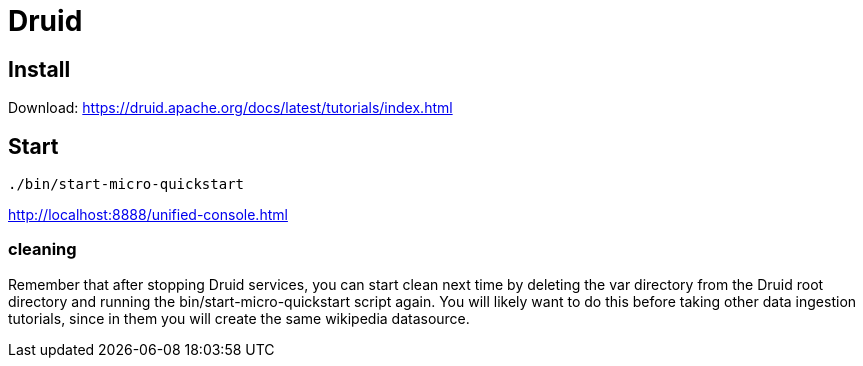 # Druid


## Install

Download:
https://druid.apache.org/docs/latest/tutorials/index.html


## Start 

```bash
./bin/start-micro-quickstart
```


http://localhost:8888/unified-console.html



### cleaning

Remember that after stopping Druid services, you can start clean next time by deleting the var directory from the Druid root directory and running the bin/start-micro-quickstart script again. You will likely want to do this before taking other data ingestion tutorials, since in them you will create the same wikipedia datasource.
